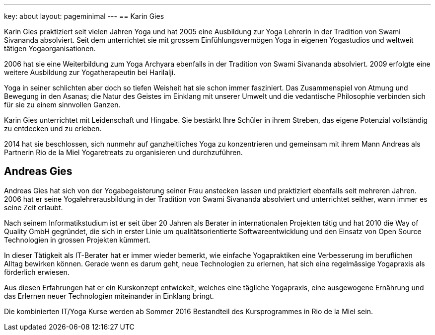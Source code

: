 ---
key: about
layout: pageminimal
---
== Karin Gies

Karin Gies praktiziert seit vielen Jahren Yoga und hat 2005 eine Ausbildung zur Yoga Lehrerin in der Tradition von
Swami Sivananda absolviert. Seit dem unterrichtet sie mit grossem Einfühlungsvermögen Yoga in eigenen Yogastudios
und weltweit tätigen Yogaorganisationen.

2006 hat sie eine Weiterbildung zum Yoga Archyara ebenfalls in der Tradition von Swami Sivananda absolviert.
2009 erfolgte eine weitere Ausbildung zur Yogatherapeutin bei Harilalji.

Yoga in seiner schlichten aber doch so tiefen Weisheit hat sie schon immer fasziniert. Das Zusammenspiel von Atmung
und Bewegung in den Asanas; die Natur des Geistes im Einklang mit unserer Umwelt und die vedantische Philosophie verbinden
sich für sie zu einem sinnvollen Ganzen.

Karin Gies unterrichtet mit Leidenschaft und Hingabe. Sie bestärkt Ihre Schüler in ihrem Streben, das eigene Potenzial
vollständig zu entdecken und zu erleben.

2014 hat sie beschlossen, sich nunmehr auf ganzheitliches Yoga zu konzentrieren und gemeinsam mit ihrem Mann Andreas als
Partnerin Rio de la Miel Yogaretreats zu organisieren und durchzuführen.

== Andreas Gies

Andreas Gies hat sich von der Yogabegeisterung seiner Frau anstecken lassen und praktiziert ebenfalls seit mehreren Jahren.
2006 hat er seine Yogalehrerausbildung in der Tradition von Swami Sivananda absolviert und unterrichtet seither, wann immer
es seine Zeit erlaubt.

Nach seinem Informatikstudium ist er seit über 20 Jahren als Berater in internationalen Projekten tätig und hat 2010 die
Way of Quality GmbH gegründet, die sich in erster Linie um qualitätsorientierte Softwareentwicklung und den Einsatz von
Open Source Technologien in grossen Projekten kümmert.

In dieser Tätigkeit als IT-Berater hat er immer wieder bemerkt, wie einfache Yogapraktiken eine Verbesserung im beruflichen
Alltag bewirken können. Gerade wenn es darum geht, neue Technologien zu erlernen, hat sich eine regelmässige Yogapraxis
als förderlich erwiesen.

Aus diesen Erfahrungen hat er ein Kurskonzept entwickelt, welches eine tägliche Yogapraxis, eine ausgewogene Ernährung
und das Erlernen neuer Technologien miteinander in Einklang bringt.

Die kombinierten IT/Yoga Kurse werden ab Sommer 2016 Bestandteil des Kursprogrammes in Rio de la Miel sein.